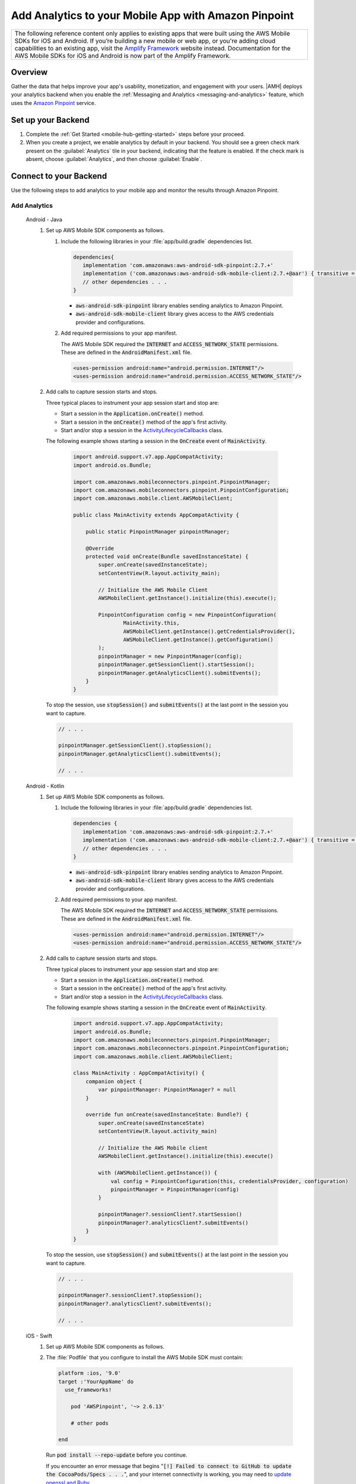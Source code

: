 
.. _mobile-hub-add-aws-mobile-analytics:

#####################################################
Add Analytics to your Mobile App with Amazon Pinpoint
#####################################################


.. meta::
    :description:
        Use |AMH| Messaging and Analytics to Add Analytics to your Mobile App

.. list-table::
   :widths: 1

   * - The following reference content only applies to existing apps that were built using the AWS Mobile SDKs for iOS and Android. If you’re building a new mobile or web app, or you're adding cloud capabilities to an existing app, visit the `Amplify Framework <https://amzn.to/am-amplify-docs>`__ website instead. Documentation for the AWS Mobile SDKs for iOS and Android is now part of the Amplify Framework.


.. _overview:

Overview
=========

Gather the data that helps improve your app's usability, monetization, and engagement with your
users. |AMH| deploys your analytics backend when you enable the :ref:`Messaging and Analytics <messaging-and-analytics>` feature, which uses the `Amazon Pinpoint <http://docs.aws.amazon.com/pinpoint/latest/developerguide/welcome.html>`__ service.

.. _setup-your-backend:

Set up your Backend
===================
#. Complete the :ref:`Get Started <mobile-hub-getting-started>` steps before your proceed.

#. When you create a project, we enable analytics by default in your backend. You should see a green check mark  present on the :guilabel:`Analytics` tile in your backend, indicating that the feature is enabled. If the check mark is absent, choose :guilabel:`Analytics`, and then choose :guilabel:`Enable`.

  .. image:: images/project-detail-analytics.png
     :scale: 25

.. _mobile-hub-add-aws-mobile-analytics-app:

Connect to your Backend
=======================

Use the following steps to add analytics to your mobile app and monitor the results through Amazon Pinpoint.

Add Analytics
-------------

   .. container:: option

         Android - Java
            #. Set up AWS Mobile SDK components as follows.

               #. Include the following libraries in your :file:`app/build.gradle` dependencies list.

                  .. code-block:: java

                     dependencies{
                        implementation 'com.amazonaws:aws-android-sdk-pinpoint:2.7.+'
                        implementation ('com.amazonaws:aws-android-sdk-mobile-client:2.7.+@aar') { transitive = true }
                        // other dependencies . . .
                     }

                  * :code:`aws-android-sdk-pinpoint` library enables sending analytics to Amazon Pinpoint.
                  * :code:`aws-android-sdk-mobile-client` library gives access to the AWS credentials provider and configurations.

               #. Add required permissions to your app manifest.

                  The AWS Mobile SDK required the :code:`INTERNET` and :code:`ACCESS_NETWORK_STATE` permissions.  These are defined in the :code:`AndroidManifest.xml` file.

                  .. code-block:: xml

                     <uses-permission android:name="android.permission.INTERNET"/>
                     <uses-permission android:name="android.permission.ACCESS_NETWORK_STATE"/>

            #. Add calls to capture session starts and stops.

               Three typical places to instrument your app session start and stop are:

               * Start a session in the :code:`Application.onCreate()` method.

               * Start a session in the :code:`onCreate()` method of the app's first activity.

               * Start and/or stop a session in the `ActivityLifecycleCallbacks <https://developer.android.com/reference/android/app/Application.ActivityLifecycleCallbacks>`__ class.

               The following example shows starting a session in the :code:`OnCreate` event of :code:`MainActivity`.

                  .. code-block:: java

                      import android.support.v7.app.AppCompatActivity;
                      import android.os.Bundle;

                      import com.amazonaws.mobileconnectors.pinpoint.PinpointManager;
                      import com.amazonaws.mobileconnectors.pinpoint.PinpointConfiguration;
                      import com.amazonaws.mobile.client.AWSMobileClient;

                      public class MainActivity extends AppCompatActivity {

                          public static PinpointManager pinpointManager;

                          @Override
                          protected void onCreate(Bundle savedInstanceState) {
                              super.onCreate(savedInstanceState);
                              setContentView(R.layout.activity_main);

                              // Initialize the AWS Mobile Client
                              AWSMobileClient.getInstance().initialize(this).execute();

                              PinpointConfiguration config = new PinpointConfiguration(
                                      MainActivity.this,
                                      AWSMobileClient.getInstance().getCredentialsProvider(),
                                      AWSMobileClient.getInstance().getConfiguration()
                              );
                              pinpointManager = new PinpointManager(config);
                              pinpointManager.getSessionClient().startSession();
                              pinpointManager.getAnalyticsClient().submitEvents();
                          }
                      }

               To stop the session, use :code:`stopSession()` and :code:`submitEvents()` at the last point in the session you want to capture.

               .. code-block:: java

                  // . . .

                  pinpointManager.getSessionClient().stopSession();
                  pinpointManager.getAnalyticsClient().submitEvents();

                  // . . .

         Android - Kotlin
            #. Set up AWS Mobile SDK components as follows.

               #. Include the following libraries in your :file:`app/build.gradle` dependencies list.

                  .. code-block:: java

                     dependencies {
                        implementation 'com.amazonaws:aws-android-sdk-pinpoint:2.7.+'
                        implementation ('com.amazonaws:aws-android-sdk-mobile-client:2.7.+@aar') { transitive = true }
                        // other dependencies . . .
                     }

                  * :code:`aws-android-sdk-pinpoint` library enables sending analytics to Amazon Pinpoint.
                  * :code:`aws-android-sdk-mobile-client` library gives access to the AWS credentials provider and configurations.

               #. Add required permissions to your app manifest.

                  The AWS Mobile SDK required the :code:`INTERNET` and :code:`ACCESS_NETWORK_STATE` permissions.  These are defined in the :code:`AndroidManifest.xml` file.

                  .. code-block:: xml

                     <uses-permission android:name="android.permission.INTERNET"/>
                     <uses-permission android:name="android.permission.ACCESS_NETWORK_STATE"/>

            #. Add calls to capture session starts and stops.

               Three typical places to instrument your app session start and stop are:

               * Start a session in the :code:`Application.onCreate()` method.

               * Start a session in the :code:`onCreate()` method of the app's first activity.

               * Start and/or stop a session in the `ActivityLifecycleCallbacks <https://developer.android.com/reference/android/app/Application.ActivityLifecycleCallbacks>`__ class.

               The following example shows starting a session in the :code:`OnCreate` event of :code:`MainActivity`.

                  .. code-block:: kotlin

                        import android.support.v7.app.AppCompatActivity;
                        import android.os.Bundle;
                        import com.amazonaws.mobileconnectors.pinpoint.PinpointManager;
                        import com.amazonaws.mobileconnectors.pinpoint.PinpointConfiguration;
                        import com.amazonaws.mobile.client.AWSMobileClient;

                        class MainActivity : AppCompatActivity() {
                            companion object {
                                var pinpointManager: PinpointManager? = null
                            }

                            override fun onCreate(savedInstanceState: Bundle?) {
                                super.onCreate(savedInstanceState)
                                setContentView(R.layout.activity_main)

                                // Initialize the AWS Mobile client
                                AWSMobileClient.getInstance().initialize(this).execute()

                                with (AWSMobileClient.getInstance()) {
                                    val config = PinpointConfiguration(this, credentialsProvider, configuration)
                                    pinpointManager = PinpointManager(config)
                                }

                                pinpointManager?.sessionClient?.startSession()
                                pinpointManager?.analyticsClient?.submitEvents()
                            }
                        }

               To stop the session, use :code:`stopSession()` and :code:`submitEvents()` at the last point in the session you want to capture.

               .. code-block:: java

                  // . . .

                  pinpointManager?.sessionClient?.stopSession();
                  pinpointManager?.analyticsClient?.submitEvents();

                  // . . .

         iOS - Swift
               #. Set up AWS Mobile SDK components as follows.

               #. The :file:`Podfile` that you configure to install the AWS Mobile SDK must contain:

                  .. code-block:: none

                       platform :ios, '9.0'
                       target :'YourAppName' do
                         use_frameworks!

                           pod 'AWSPinpoint', '~> 2.6.13'

                           # other pods

                       end

                  Run :code:`pod install --repo-update` before you continue.

                  If you encounter an error message that begins ":code:`[!] Failed to connect to GitHub to update the CocoaPods/Specs . . .`", and your internet connectivity is working, you may need to `update openssl and Ruby <https://stackoverflow.com/questions/38993527/cocoapods-failed-to-connect-to-github-to-update-the-cocoapods-specs-specs-repo/48962041#48962041>`__.

               #. Classes that call Amazon Pinpoint APIs must use the following import statements:

                  .. code-block:: none

                       import AWSCore
                       import AWSPinpoint

               #. Insert the following code into the :code:`application(_:didFinishLaunchingWithOptions:)` method of your app's :file:`AppDelegate.swift`.

                  .. code-block:: swift

                       class AppDelegate: UIResponder, UIApplicationDelegate {

                           var pinpoint: AWSPinpoint?

                           func application(_ application: UIApplication, didFinishLaunchingWithOptions launchOptions:
                           [UIApplicationLaunchOptionsKey: Any]?) -> Bool {

                           //. . .

                           // Initialize Pinpoint
                           pinpoint = AWSPinpoint(configuration:
                                   AWSPinpointConfiguration.defaultPinpointConfiguration(launchOptions: launchOptions))

                           //. . .
                           }
                       }

Monitor Analytics
-----------------

Build and run your app to see usage metrics in Amazon Pinpoint.

#. To see visualizations of the analytics coming from your app, open your project in the `Mobile Hub console <https://console.aws.amazon.com/mobilehub/>`__.

#. Choose :guilabel:`Analytics` on the upper right to open the `Amazon Pinpoint console <https://console.aws.amazon.com/pinpoint/>`__.

  .. image:: images/analytics-link-mhconsole.png
     :alt: |AMH| console link to your project in the Amazon Pinpoint console.

#. Choose :guilabel:`Analytics` from the icons on the left of the console, and view the graphs of your app's usage. It may take up to 15 minutes for metrics to become visible.

  .. image:: images/getting-started-analytics.png

  `Learn more about Amazon Pinpoint <http://docs.aws.amazon.com/pinpoint/latest/developerguide/welcome.html>`__.

.. _mobile-hub-add-aws-mobile-analytics-enable-custom-data:

Enable Custom App Analytics
===========================

Instrument your code to capture app usage event information, including attributes you define.  Use graphs of your custom usage event data  in the Amazon Pinpoint console. Visualize how your users' behavior aligns with a model you design using `Amazon Pinpoint Funnel Analytics <https://docs.aws.amazon.com/pinpoint/latest/userguide/analytics-funnels.html>`__, or use `stream the data <https://docs.aws.amazon.com/pinpoint/latest/userguide/analytics-streaming.html>`__ for deeper analysis.

Use the following steps to implement Amazon Pinpoint custom analytics for your app.

   .. container:: option

       Android - Java
          .. code-block:: java

                 import com.amazonaws.mobileconnectors.pinpoint.analytics.AnalyticsEvent;

                 public void logEvent() {
                     final AnalyticsEvent event =
                         pinpointManager.getAnalyticsClient().createEvent("EventName")
                             .withAttribute("DemoAttribute1", "DemoAttributeValue1")
                             .withAttribute("DemoAttribute2", "DemoAttributeValue2")
                             .withMetric("DemoMetric1", Math.random());

                     pinpointManager.getAnalyticsClient().recordEvent(event);
                     pinpointManager.getAnalyticsClient().submitEvents();
                 }

       Android - Kotlin
          .. code-block:: kotlin

                import com.amazonaws.mobileconnectors.pinpoint.analytics.AnalyticsEvent;

                fun logEvent() {
                    pintpointManager?.analyticsClient?.let {
                        val event = it.createEvent("EventName")
                            .withAttribute("DemoAttribute1", "DemoAttributeValue1")
                            .withAttribute("DemoAttribute2", "DemoAttributeValue2")
                            .withMetric("DemoMetric1", Math.random());
                        it.recordEvent(event)
                        it.submitEvents()
                }

       iOS - Swift
          .. code-block:: swift

             func logEvent() {

                 let pinpointAnalyticsClient =
                     AWSPinpoint(configuration:
                         AWSPinpointConfiguration.defaultPinpointConfiguration(launchOptions: nil)).analyticsClient

                 let event = pinpointAnalyticsClient.createEvent(withEventType: "EventName")
                 event.addAttribute("DemoAttributeValue1", forKey: "DemoAttribute1")
                 event.addAttribute("DemoAttributeValue2", forKey: "DemoAttribute2")
                 event.addMetric(NSNumber.init(value: arc4random() % 65535), forKey: "EventName")
                 pinpointAnalyticsClient.record(event)
                 pinpointAnalyticsClient.submitEvents()

             }

Build, run, and try your app, and then view your custom events in the :guilabel:`Events` tab of the Amazon Pinpoint console (use your |AMH| project / :guilabel:`Analytics` > Amazon Pinpoint console / :guilabel:`Analytics` > :guilabel:`Events`). Look for the name of your event in the :guilabel:`Events` dropdown menu.

.. _mobile-hub-add-aws-mobile-analytics-enable-revenue-data:

Enable Revenue Analytics
------------------------

Amazon Pinpoint supports the collection of monetization event data. Use the following steps to place
and design analytics related to purchases through your app.

   .. container:: option

         Android - Java
            .. code-block:: java

               import com.amazonaws.mobileconnectors.pinpoint.analytics.monetization.AmazonMonetizationEventBuilder;

               public void logMonetizationEvent() {
                   final AnalyticsEvent event =
                       AmazonMonetizationEventBuilder.create(pinpointManager.getAnalyticsClient())
                           .withFormattedItemPrice("$10.00")
                           .withProductId("DEMO_PRODUCT_ID")
                           .withQuantity(1.0)
                           .withProductId("DEMO_TRANSACTION_ID").build();

                   pinpointManager.getAnalyticsClient().recordEvent(event);
                   pinpointManager.getAnalyticsClient().submitEvents();
               }

         Android - Kotlin
            .. code-block:: kotlin

                import com.amazonaws.mobileconnectors.pinpoint.analytics.monetization.AmazonMonetizationEventBuilder;

                public void logMonetizationEvent() {
                    pinpointManager?.analyticsClient?.let {
                        val event = AmazonMonetizationEventBuilder.create(it)
                           .withFormattedItemPrice("$10.00")
                           .withProductId("DEMO_PRODUCT_ID")
                           .withQuantity(1.0)
                           .withProductId("DEMO_TRANSACTION_ID").build();
                        it.recordEvent(event)
                        it.submitEvents()
                    }
                }

         iOS - Swift
            .. code-block:: swift

                  func sendMonetizationEvent()
                   {
                       let pinpointClient = AWSPinpoint(configuration:
                           AWSPinpointConfiguration.defaultPinpointConfiguration(launchOptions: nil))

                       let pinpointAnalyticsClient = pinpointClient.analyticsClient

                       let event =
                           pinpointAnalyticsClient.createVirtualMonetizationEvent(withProductId:
                               "DEMO_PRODUCT_ID", withItemPrice: 1.00, withQuantity: 1, withCurrency: "USD")
                       pinpointAnalyticsClient.record(event)
                       pinpointAnalyticsClient.submitEvents()
                   }
